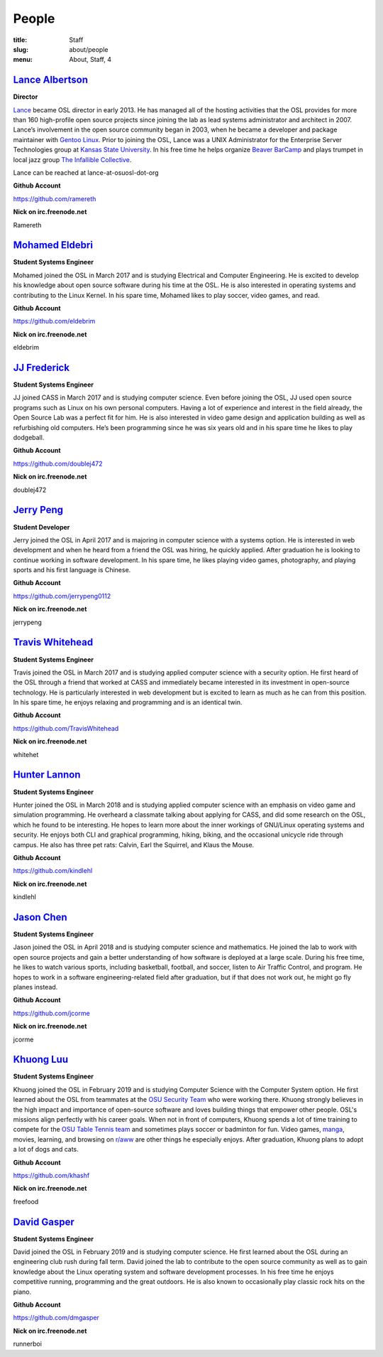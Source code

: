 People
======
:title: Staff
:slug: about/people
:menu: About, Staff, 4


`Lance Albertson`_
------------------

.. image:: /images/lalbertson.jpg
    :width: 110px
    :align: right
    :alt: Lance Albertson

.. class:: no-breaks

  **Director**

`Lance`_ became OSL director in early 2013. He has managed all of the hosting
activities that the OSL provides for more than 160 high-profile open source
projects since joining the lab as lead systems administrator and architect in
2007. Lance’s involvement in the open source community began in 2003, when he
became a developer and package maintainer with `Gentoo Linux`_. Prior to
joining the OSL, Lance was a UNIX Administrator for the Enterprise Server
Technologies group at `Kansas State University`_. In his free time he helps
organize `Beaver BarCamp`_ and plays trumpet in local jazz group `The
Infallible Collective`_.

Lance can be reached at lance-at-osuosl-dot-org

.. class:: no-breaks

  **Github Account**

https://github.com/ramereth

.. class:: no-breaks

  **Nick on irc.freenode.net**

Ramereth

.. raw:: html

  <br/>

.. _Lance: http://lancealbertson.com
.. _Gentoo Linux: http://gentoo.org
.. _Kansas State University: http://ksu.edu
.. _Beaver BarCamp: http://beaverbarcamp.org
.. _The Infallible Collective: http://infalliblecollective.com

`Mohamed Eldebri`_
------------------

.. image:: /images/meldebri.jpg
    :width: 110px
    :align: right
    :alt: Mohamed Eldebri

.. class:: no-breaks

  **Student Systems Engineer**

Mohamed joined the OSL in March 2017 and is studying Electrical and Computer
Engineering. He is excited to develop his knowledge about open source
software during his time at the OSL. He is also interested in operating systems
and contributing to the Linux Kernel. In his spare time, Mohamed likes to play
soccer, video games, and read.

.. class:: no-breaks

  **Github Account**

https://github.com/eldebrim

.. class:: no-breaks

  **Nick on irc.freenode.net**

eldebrim

.. raw:: html

  <br/>

`JJ Frederick`_
---------------

.. image:: /images/jfrederick.jpg
    :width: 110px
    :align: right
    :alt: JJ Frederick

.. class:: no-breaks

  **Student Systems Engineer**

JJ joined CASS in March 2017 and is studying computer science. Even before
joining the OSL, JJ used open source programs such as Linux on his own personal
computers. Having a lot of experience and interest in the field already, the
Open Source Lab was a perfect fit for him. He is also interested in video game
design and application building as well as refurbishing old computers. He’s been
programming since he was six years old and in his spare time he likes to play
dodgeball.

.. class:: no-breaks

  **Github Account**

https://github.com/doublej472

.. class:: no-breaks

  **Nick on irc.freenode.net**

doublej472

.. raw:: html

  <br/>

`Jerry Peng`_
-------------

.. image:: /images/jpeng.png
  :width: 110px
  :align: right
  :alt: Jerry Peng

.. class:: no-breaks

  **Student Developer**

Jerry joined the OSL in April 2017 and is majoring in computer science with a
systems option. He is interested in web development and when he heard from a
friend the OSL was hiring, he quickly applied. After graduation he is looking to
continue working in software development. In his spare time, he likes playing
video games, photography, and playing sports and his first language is Chinese.

.. class:: no-breaks

  **Github Account**

https://github.com/jerrypeng0112

.. class:: no-breaks

  **Nick on irc.freenode.net**

jerrypeng

.. raw:: html

  <br/>

`Travis Whitehead`_
-------------------

.. image:: /images/twhitehead.jpg
    :width: 110px
    :align: right
    :alt: Travis Whitehead

.. class:: no-breaks

  **Student Systems Engineer**

Travis joined the OSL in March 2017 and is studying applied computer science
with a security option. He first heard of the OSL through a friend that worked
at CASS and immediately became interested in its investment in open-source
technology. He is particularly interested in web development but is excited to
learn as much as he can from this position. In his spare time, he enjoys
relaxing and programming and is an identical twin.

.. class:: no-breaks

  **Github Account**

https://github.com/TravisWhitehead

.. class:: no-breaks

  **Nick on irc.freenode.net**

whitehet

.. raw:: html

  <br/>

`Hunter Lannon`_
----------------

.. image:: /images/hlannon.jpg
    :width: 110px
    :align: right
    :alt: Hunter Lannon

.. class:: no-breaks

  **Student Systems Engineer**

Hunter joined the OSL in March 2018 and is studying applied computer science
with an emphasis on video game and simulation programming. He overheard a
classmate talking about applying for CASS, and did some research on the OSL,
which he found to be interesting. He hopes to learn more about the inner
workings of GNU/Linux operating systems and security. He enjoys both CLI and
graphical programming, hiking, biking, and the occasional unicycle ride through
campus. He also has three pet rats: Calvin, Earl the Squirrel, and Klaus the Mouse.

.. class:: no-breaks

  **Github Account**

https://github.com/kindlehl

.. class:: no-breaks

  **Nick on irc.freenode.net**

kindlehl

.. raw:: html

  <br/>

`Jason Chen`_
-------------

.. image:: /images/jchen.jpg
    :width: 110px
    :align: right
    :alt: Jason Chen

.. class:: no-breaks

  **Student Systems Engineer**

Jason joined the OSL in April 2018 and is studying computer science and
mathematics. He joined the lab to work with open source projects and gain a
better understanding of how software is deployed at a large scale. During his
free time, he likes to watch various sports, including basketball,
football, and soccer, listen to Air Traffic Control, and program. He hopes to
work in a software engineering-related field after graduation, but if that does
not work out, he might go fly planes instead.

.. class:: no-breaks

  **Github Account**

https://github.com/jcorme

.. class:: no-breaks

  **Nick on irc.freenode.net**

jcorme

.. raw:: html

  <br/>

`Khuong Luu`_
----------------

.. image:: /images/kluu.jpg
    :width: 110px
    :align: right
    :alt: Khuong Luu

.. class:: no-breaks

  **Student Systems Engineer**

Khuong joined the OSL in February 2019 and is studying Computer Science with the Computer System option. He first
learned about the OSL from teammates at the `OSU Security Team`_ who were working there. Khuong strongly believes in the
high impact and importance of open-source software and loves building things that empower other people. OSL's missions
align perfectly with his career goals. When not in front of computers, Khuong spends a lot of time training to compete
for the `OSU Table Tennis team`_ and sometimes plays soccer or badminton for fun. Video games, `manga`_, movies, learning,
and browsing on `r/aww`_ are other things he especially enjoys. After graduation, Khuong plans to adopt a lot of dogs and
cats.

.. class:: no-breaks

  **Github Account**

https://github.com/khashf

.. class:: no-breaks

  **Nick on irc.freenode.net**

freefood

.. raw:: html

  <br/>

.. _OSU Security team: https://www.osusec.org/
.. _OSU Table Tennis team: https://www.facebook.com/osutabletennis1
.. _manga: https://www.google.com/search?q=shingeki+no+kyojin
.. _r/aww: https://www.reddit.com/r/aww

`David Gasper`_
----------------

.. image:: /images/gdavid.jpg
    :width: 110px
    :align: right
    :alt: David Gasper

.. class:: no-breaks

  **Student Systems Engineer**

David joined the OSL in February 2019 and is studying computer science.
He first learned about the OSL during an engineering club rush during fall term.
David joined the lab to contribute to the open source community as well as to gain
knowledge about the Linux operating system and software development processes.
In his free time he enjoys competitive running, programming and the great outdoors.
He is also known to occasionally play classic rock hits on the piano.

.. class:: no-breaks

  **Github Account**

https://github.com/dmgasper

.. class:: no-breaks

  **Nick on irc.freenode.net**

runnerboi

.. raw:: html

  <br/>
